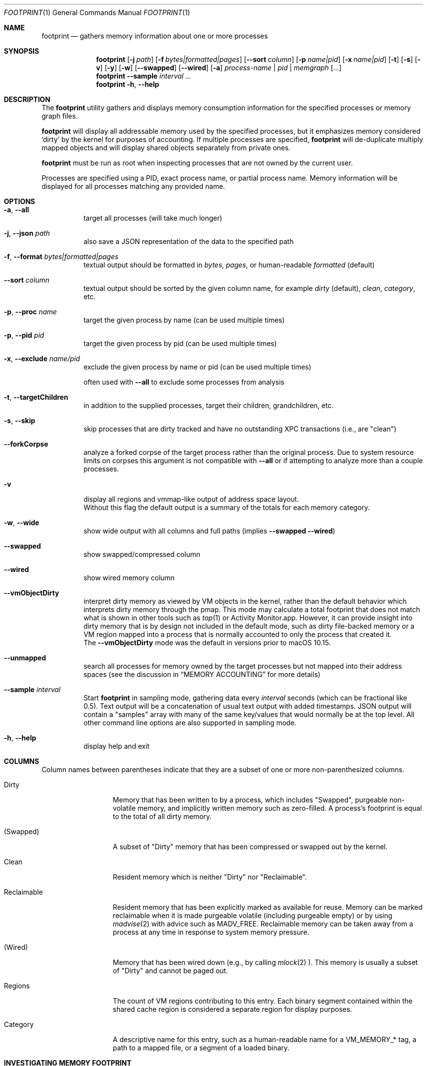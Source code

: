 .\" Copyright (c) 2022, Apple, Inc.  All rights reserved.
.\"
.Dd April 15, 2022
.Dt FOOTPRINT 1
.Os "OS X"
.Sh NAME
.Nm footprint
.Nd gathers memory information about one or more processes
.Sh SYNOPSIS
.Nm
.Op Fl j Ar path
.Op Fl f Ar bytes|formatted|pages
.Op Fl -sort Ar column
.Op Fl p Ar name|pid
.Op Fl x Ar name|pid
.Op Fl t
.Op Fl s
.Op Fl v
.Op Fl y
.Op Fl w
.Op Fl -swapped
.Op Fl -wired
.Op Fl a
.Ar process-name | pid | memgraph
.Op ...
.Nm
.Fl -sample Ar interval
.Ar ...
.Nm
.Fl h , Fl -help
.Sh DESCRIPTION
The
.Nm
utility gathers and displays memory consumption information for the specified processes or memory graph files.
.Pp
.Nm
will display all addressable memory used by the specified processes, but it emphasizes memory considered 'dirty' by the kernel for purposes of accounting.  If multiple processes are specified,
.Nm
will de-duplicate multiply mapped objects and will display shared objects separately from private ones.
.Pp
.Nm
must be run as root when inspecting processes that are not owned by the current user.
.Pp
Processes are specified using a PID, exact process name, or partial process name. Memory information will be displayed for all processes matching any provided name.
.Sh OPTIONS
.Bl -tag -width Ds
.It Fl a , Fl -all
target all processes (will take much longer)
.It Fl j , Fl -json Ar path
also save a JSON representation of the data to the specified path
.It Fl f , Fl -format Ar bytes|formatted|pages
textual output should be formatted in
.Ar bytes , Ar pages ,
or human-readable
.Ar formatted
(default)
.It Fl -sort Ar column
textual output should be sorted by the given column name, for example
.Ar dirty
(default),
.Ar clean ,
.Ar category ,
etc.
.It Fl p , Fl -proc Ar name
target the given process by name (can be used multiple times)
.It Fl p , Fl -pid Ar pid
target the given process by pid (can be used multiple times)
.It Fl x , Fl -exclude Ar name/pid
exclude the given process by name or pid (can be used multiple times)
.Pp
often used with
.Fl -all
to exclude some processes from analysis
.It Fl t , Fl -targetChildren
in addition to the supplied processes, target their children, grandchildren, etc.
.It Fl s , Fl -skip
skip processes that are dirty tracked and have no outstanding XPC transactions (i.e., are "clean")
.It Fl -forkCorpse
analyze a forked corpse of the target process rather than the original process. Due to system resource limits on corpses this argument is not compatible with
.Fl -all
or if attempting to analyze more than a couple processes.
.It Fl v
display all regions and vmmap-like output of address space layout.
.br
Without this flag the default output is a summary of the totals for each memory category.
.It Fl w , Fl -wide
show wide output with all columns and full paths (implies
.Fl -swapped Fl -wired )
.It Fl -swapped
show swapped/compressed column
.It Fl -wired
show wired memory column
.It Fl -vmObjectDirty
interpret dirty memory as viewed by VM objects in the kernel, rather than the default behavior which interprets dirty memory through the pmap. This mode may calculate a total footprint that does not match what is shown in other tools such as
.Xr top 1
or Activity Monitor.app. However, it can provide insight into dirty memory that is by design not included in the default mode, such as dirty file-backed memory or a VM region mapped into a process that is normally accounted to only the process that created it.
.br
The
.Fl -vmObjectDirty
mode was the default in versions prior to macOS 10.15.
.It Fl -unmapped
search all processes for memory owned by the target processes but not mapped into their address spaces (see the discussion in
.Sx MEMORY ACCOUNTING
for more details)
.It Fl -sample Ar interval
Start
.Nm
in sampling mode, gathering data every
.Ar interval
seconds (which can be fractional like 0.5). Text output will be a concatenation of usual text output with added timestamps. JSON output will contain a "samples" array with many of the same key/values that would normally be at the top level. All other command line options are also supported in sampling mode.
.It Fl h , Fl -help
display help and exit
.El
.Sh COLUMNS
.Bl -tag -width "Reclaimable"
Column names between parentheses indicate that they are a subset of one or more non-parenthesized columns.
.It Dirty
Memory that has been written to by a process, which includes "Swapped", purgeable non-volatile memory, and implicitly written memory such as zero-filled. A process's footprint is equal to the total of all dirty memory.
.It (Swapped)
A subset of "Dirty" memory that has been compressed or swapped out by the kernel.
.It Clean
Resident memory which is neither "Dirty" nor "Reclaimable".
.It Reclaimable
Resident memory that has been explicitly marked as available for reuse. Memory can be marked reclaimable when it is made purgeable volatile (including purgeable empty) or by using
.Xr madvise 2
with advice such as MADV_FREE. Reclaimable memory can be taken away from a process at any time in response to system memory pressure.
.It (Wired)
Memory that has been wired down (e.g., by calling
.Xr mlock 2 ).
This memory is usually a subset of "Dirty" and cannot be paged out.
.It Regions
The count of VM regions contributing to this entry. Each binary segment contained within the shared cache region is considered a separate region for display purposes.
.It Category
A descriptive name for this entry, such as a human-readable name for a VM_MEMORY_* tag, a path to a mapped file, or a segment of a loaded binary.
.El
.Sh INVESTIGATING MEMORY FOOTPRINT
.Nm footprint
provides an efficient calculation of a process's memory footprint and a high-level overview of the various categories of memory contributing to that footprint. The details that it provides can be used as a starting point in an investigation.
.Pp
Prioritize reducing "Dirty" memory. Dirty memory cannot be automatically reclaimed by the kernel and is directly used by various parts of the OS as a measure of a process's contribution to system memory pressure.
.br
Next, focus on reducing "Reclaimable" memory, especially purgeable volatile memory which will become dirty when marked non-volatile. Although this memory can be cheaply reclaimed by the kernel, purgeable volatile memory is commonly used as a cache of data that may be expensive for a user process to recreate (such as decoded image data).
.br
"Clean" memory can also be cheaply taken by the kernel, but unlike "Reclaimable" it can be restored automatically by the kernel without the help of a user process. For example, clean file backed data can be automatically evicted from memory and re-read from disk on-demand. Having too much clean memory can still be a performance problem, since large working sets can cause thrashing when loading and unloading various parts of a process under low memory situations.
.br
Lastly, avoid using "Wired" memory as much as possible since it cannot be paged out or reclaimed.
.Pp
.Bl -tag -width Ds
.It Malloc memory
Memory allocated by
.Xr malloc 3
is one of the most common forms of memory, making up what is usually referred to as the 'heap'. This memory will have a category prefixed with 'MALLOC_'.
.Xr malloc 3
allocates VM regions on a process's behalf; the contents of those regions will be the individual allocations representing objects and data in a process. Refer to the
.Xr heap 1
tool to further categorize the objects contained within a malloc memory region, or
.Xr leaks 1
to detect a subset of heap memory that is no longer reachable.
.It Binary segments
Loaded binaries will be visible as an entry with both the segment type and the path to the binary, most often __TEXT, __DATA, or __LINKEDIT segments. Non-shared cache binaries and pages in the __DATA segment (such as those that contain modified global variables) can often have dirty memory.
.It Mapped files
File-backed memory allocated using
.Xr mmap 2
will show up as 'mapped file' along with the path to the file.
.It VM allocations
Most other types of memory can be tagged with a name that indicates what subsystem allocated the region (see
.Xr mmap 2
for more information). For instance, Foundation.framework may allocate memory and tag it with VM_MEMORY_FOUNDATION, which appears in
.Nm footprint Ap s
output as 'Foundation'. Processes are able to allocate memory with their own tags by using an appropriate tag in the range VM_MEMORY_APPLICATION_SPECIFIC_1-VM_MEMORY_APPLICATION_SPECIFIC_16. Memory which does not fall into one of the previous categories and has not been explicitly tagged will be marked 'untagged ("VM_ALLOCATE")'.
.It Kernel memory
In the special case of analyzing kernel_task,
.Nm footprint Ap s
output and categories will mirror much of the data also available via
.Xr zprint 1 .
This is memory allocated by the kernel or a kernel extension and is generally unavailable to userspace directly. Despite the restricted access, userspace programs often influence when and how much memory the kernel allocates (e.g., for resources allocated on behalf of a user process).
.El
.Pp
For malloc and VM allocated memory, details about when and where the memory was allocated can often be obtained by enabling MallocStackLogging and using
.Xr malloc_history 1
to view the backtrace at the time of each allocation. Xcode.app and Instruments.app also provide visual tools for debugging memory, such as the Xcode's Memory Graph Debugger.
.Pp
.Xr vmmap 1
provides a similar view to
.Nm footprint ,
but with an emphasis on displaying the raw metrics returned by the kernel rather than the simplified and more processed view of
.Nm footprint .
One important difference is that
.Xr vmmap 1 Ap s
"DIRTY" column does not include the compressed or swapped memory found in the "SWAPPED" column.
Additionally,
.Xr vmmap 1
can only operate on a single process and contains additional information such as a malloc zone summary.
.Sh MEMORY ACCOUNTING
Determining what dirty memory should and should not be accounted to a process is a difficult problem. Memory can be shared by many processes, it can sometimes be allocated on your behalf by other processes, and no matter how the accounting is done can often be expensive to accurately calculate.
.Pp
Many operating systems have historically exposed memory metrics such as Virtual Size (VSIZE) and Resident Size (RSIZE/RPRVT/RSS/etc.). Metrics such as these, which are useful in their own respect, are not great indicators of the amount of physical memory required by a process to run (and therefore the memory pressure that a process applies to the system). For instance, Virtual Size includes allocations that may not be backed by physical memory, and Resident Size includes clean and volatile purgeable memory that can be reclaimed by the kernel (as described earlier).
.br
On the other hand, analyzing the dirty memory reported by the underlying VM objects mapped into a process (the approach taken by
.Fl -vmObjectDirty ) ,
while more accurate, is expensive and cannot be done in real-time for systems that need to frequently know the memory footprint of a process.
.Pp
Apple platforms instead keep track of the 'physical footprint' by using a per-process ledger in the kernel that is kept up-to-date by the pmap and other subsystems. This ledger is cheap to query, suitably accurate, and provides additional features such as tracking peak memory and the ability to charge one process for memory that is no longer mapped into it or that may have been allocated by another process. In cases where
.Nm footprint
is unable to analyze a portion of 'physical footprint' that is not mapped into a process, this memory will be listed as 'Owned physical footprint (unmapped)'. If this memory is mapped into another userspace process then the
.Fl -unmapped
argument can be used to search all processes for a mapping of the same VM object, which if found will provide a better description and what process(s) have mapped the memory. This also happens by default when targeting all processes via
.Fl -all .
Any memory still listed as "(unmapped)" after using
.Fl -unmapped
is likely not mapped into any userspace process and instead only referenced by the kernel or drivers.
.br
The exact definition of this 'physical footprint' ledger is complicated and subject to change, but suffice it to say that the default mode of
.Nm footprint
aims to present an accurate memory breakdown that matches the value reported by the ledger. Most other diagnostic tools, such as the 'MEM' column in
.Xr top 1 ,
the 'Memory' column in Activity Monitor.app, and the Memory Debug Gauge in Xcode.app, query this ledger to populate their metrics.
.Pp
Physical footprint can be potentially be split into multiple subcategories, such as network related memory, graphics, etc. When a memory allocation (either directly mapped into a process, or owned but unmapped) has such a classification, footprint will append it to the category name such as 'IOKit (graphics)' or 'Owned physical footprint (unmapped) (media)'.
.Sh SEE ALSO
.Xr vmmap 1 ,
.Xr heap 1 ,
.Xr leaks 1 ,
.Xr malloc_history 1 ,
.Xr zprint 1
